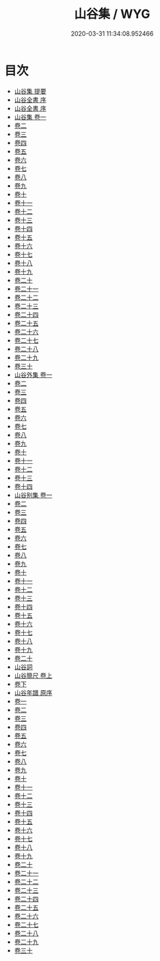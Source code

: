 #+TITLE: 山谷集 / WYG
#+DATE: 2020-03-31 11:34:08.952466
* 目次
 - [[file:KR4d0084_000.txt::000-1a][山谷集 提要]]
 - [[file:KR4d0084_000.txt::000-4a][山谷全書 序]]
 - [[file:KR4d0084_000.txt::000-6a][山谷全書 序]]
 - [[file:KR4d0084_001.txt::001-1a][山谷集 卷一]]
 - [[file:KR4d0084_002.txt::002-1a][卷二]]
 - [[file:KR4d0084_003.txt::003-1a][卷三]]
 - [[file:KR4d0084_004.txt::004-1a][卷四]]
 - [[file:KR4d0084_005.txt::005-1a][卷五]]
 - [[file:KR4d0084_006.txt::006-1a][卷六]]
 - [[file:KR4d0084_007.txt::007-1a][卷七]]
 - [[file:KR4d0084_008.txt::008-1a][卷八]]
 - [[file:KR4d0084_009.txt::009-1a][卷九]]
 - [[file:KR4d0084_010.txt::010-1a][卷十]]
 - [[file:KR4d0084_011.txt::011-1a][卷十一]]
 - [[file:KR4d0084_012.txt::012-1a][卷十二]]
 - [[file:KR4d0084_013.txt::013-1a][卷十三]]
 - [[file:KR4d0084_014.txt::014-1a][卷十四]]
 - [[file:KR4d0084_015.txt::015-1a][卷十五]]
 - [[file:KR4d0084_016.txt::016-1a][卷十六]]
 - [[file:KR4d0084_017.txt::017-1a][卷十七]]
 - [[file:KR4d0084_018.txt::018-1a][卷十八]]
 - [[file:KR4d0084_019.txt::019-1a][卷十九]]
 - [[file:KR4d0084_020.txt::020-1a][卷二十]]
 - [[file:KR4d0084_021.txt::021-1a][卷二十一]]
 - [[file:KR4d0084_022.txt::022-1a][卷二十二]]
 - [[file:KR4d0084_023.txt::023-1a][卷二十三]]
 - [[file:KR4d0084_024.txt::024-1a][卷二十四]]
 - [[file:KR4d0084_025.txt::025-1a][卷二十五]]
 - [[file:KR4d0084_026.txt::026-1a][卷二十六]]
 - [[file:KR4d0084_027.txt::027-1a][卷二十七]]
 - [[file:KR4d0084_028.txt::028-1a][卷二十八]]
 - [[file:KR4d0084_029.txt::029-1a][卷二十九]]
 - [[file:KR4d0084_030.txt::030-1a][卷三十]]
 - [[file:KR4d0084_031.txt::031-1a][山谷外集 卷一]]
 - [[file:KR4d0084_032.txt::032-1a][卷二]]
 - [[file:KR4d0084_033.txt::033-1a][卷三]]
 - [[file:KR4d0084_034.txt::034-1a][卷四]]
 - [[file:KR4d0084_035.txt::035-1a][卷五]]
 - [[file:KR4d0084_036.txt::036-1a][卷六]]
 - [[file:KR4d0084_037.txt::037-1a][卷七]]
 - [[file:KR4d0084_038.txt::038-1a][卷八]]
 - [[file:KR4d0084_039.txt::039-1a][卷九]]
 - [[file:KR4d0084_040.txt::040-1a][卷十]]
 - [[file:KR4d0084_041.txt::041-1a][卷十一]]
 - [[file:KR4d0084_042.txt::042-1a][卷十二]]
 - [[file:KR4d0084_043.txt::043-1a][卷十三]]
 - [[file:KR4d0084_044.txt::044-1a][卷十四]]
 - [[file:KR4d0084_045.txt::045-1a][山谷别集 卷一]]
 - [[file:KR4d0084_046.txt::046-1a][卷二]]
 - [[file:KR4d0084_047.txt::047-1a][卷三]]
 - [[file:KR4d0084_048.txt::048-1a][卷四]]
 - [[file:KR4d0084_049.txt::049-1a][卷五]]
 - [[file:KR4d0084_050.txt::050-1a][卷六]]
 - [[file:KR4d0084_051.txt::051-1a][卷七]]
 - [[file:KR4d0084_052.txt::052-1a][卷八]]
 - [[file:KR4d0084_053.txt::053-1a][卷九]]
 - [[file:KR4d0084_054.txt::054-1a][卷十]]
 - [[file:KR4d0084_055.txt::055-1a][卷十一]]
 - [[file:KR4d0084_056.txt::056-1a][卷十二]]
 - [[file:KR4d0084_057.txt::057-1a][卷十三]]
 - [[file:KR4d0084_058.txt::058-1a][卷十四]]
 - [[file:KR4d0084_059.txt::059-1a][卷十五]]
 - [[file:KR4d0084_060.txt::060-1a][卷十六]]
 - [[file:KR4d0084_061.txt::061-1a][卷十七]]
 - [[file:KR4d0084_062.txt::062-1a][卷十八]]
 - [[file:KR4d0084_063.txt::063-1a][卷十九]]
 - [[file:KR4d0084_064.txt::064-1a][卷二十]]
 - [[file:KR4d0084_064.txt::064-14a][山谷詞]]
 - [[file:KR4d0084_065.txt::065-1a][山谷簡尺 卷上]]
 - [[file:KR4d0084_066.txt::066-1a][卷下]]
 - [[file:KR4d0084_066.txt::066-47a][山谷年譜 原序]]
 - [[file:KR4d0084_067.txt::067-1a][卷一]]
 - [[file:KR4d0084_068.txt::068-1a][卷二]]
 - [[file:KR4d0084_069.txt::069-1a][卷三]]
 - [[file:KR4d0084_070.txt::070-1a][卷四]]
 - [[file:KR4d0084_071.txt::071-1a][卷五]]
 - [[file:KR4d0084_072.txt::072-1a][卷六]]
 - [[file:KR4d0084_073.txt::073-1a][卷七]]
 - [[file:KR4d0084_074.txt::074-1a][卷八]]
 - [[file:KR4d0084_075.txt::075-1a][卷九]]
 - [[file:KR4d0084_076.txt::076-1a][卷十]]
 - [[file:KR4d0084_077.txt::077-1a][卷十一]]
 - [[file:KR4d0084_078.txt::078-1a][卷十二]]
 - [[file:KR4d0084_079.txt::079-1a][卷十三]]
 - [[file:KR4d0084_080.txt::080-1a][卷十四]]
 - [[file:KR4d0084_081.txt::081-1a][卷十五]]
 - [[file:KR4d0084_082.txt::082-1a][卷十六]]
 - [[file:KR4d0084_083.txt::083-1a][卷十七]]
 - [[file:KR4d0084_084.txt::084-1a][卷十八]]
 - [[file:KR4d0084_085.txt::085-1a][卷十九]]
 - [[file:KR4d0084_086.txt::086-1a][卷二十]]
 - [[file:KR4d0084_087.txt::087-1a][卷二十一]]
 - [[file:KR4d0084_088.txt::088-1a][卷二十二]]
 - [[file:KR4d0084_089.txt::089-1a][卷二十三]]
 - [[file:KR4d0084_090.txt::090-1a][卷二十四]]
 - [[file:KR4d0084_091.txt::091-1a][卷二十五]]
 - [[file:KR4d0084_092.txt::092-1a][卷二十六]]
 - [[file:KR4d0084_093.txt::093-1a][卷二十七]]
 - [[file:KR4d0084_094.txt::094-1a][卷二十八]]
 - [[file:KR4d0084_095.txt::095-1a][卷二十九]]
 - [[file:KR4d0084_096.txt::096-1a][卷三十]]
